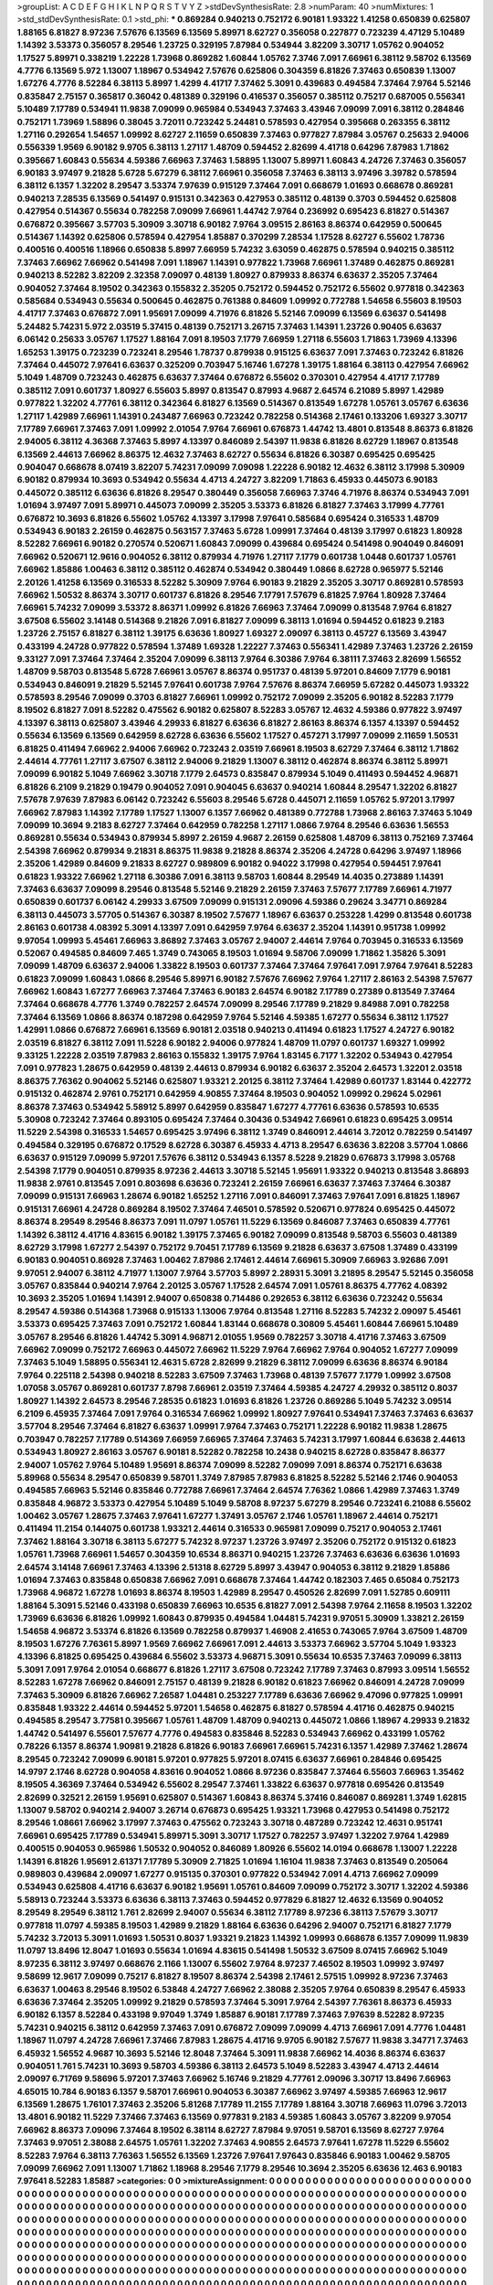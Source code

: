 >groupList:
A C D E F G H I K L
N P Q R S T V Y Z 
>stdDevSynthesisRate:
2.8 
>numParam:
40
>numMixtures:
1
>std_stdDevSynthesisRate:
0.1
>std_phi:
***
0.869284 0.940213 0.752172 6.90181 1.93322 1.41258 0.650839 0.625807 1.88165 6.81827
8.97236 7.57676 6.13569 6.13569 5.89971 8.62727 0.356058 0.227877 0.723239 4.47129
5.10489 1.14392 3.53373 0.356057 8.29546 1.23725 0.329195 7.87984 0.534944 3.82209
3.30717 1.05762 0.904052 1.17527 5.89971 0.338219 1.22228 1.73968 0.869282 1.60844
1.05762 7.3746 7.091 7.66961 6.38112 9.58702 6.13569 4.7776 6.13569 5.972
1.13007 1.18967 0.534942 7.57676 0.625806 0.304359 6.81826 7.37463 0.650839 1.13007
1.67276 4.7776 8.52284 6.38113 5.8997 1.4299 4.41717 7.37462 5.3091 0.439683
0.494584 7.37464 7.9764 5.52146 0.835847 2.75157 0.365817 0.36042 0.481389 0.329196
0.416537 0.356057 0.385112 0.75217 0.687005 0.556341 5.10489 7.17789 0.534941 11.9838
7.09099 0.965984 0.534943 7.37463 3.43946 7.09099 7.091 6.38112 0.284846 0.752171
1.73969 1.58896 0.38045 3.72011 0.723242 5.24481 0.578593 0.427954 0.395668 0.263355
6.38112 1.27116 0.292654 1.54657 1.09992 8.62727 2.11659 0.650839 7.37463 0.977827
7.87984 3.05767 0.25633 2.94006 0.556339 1.9569 6.90182 9.9705 6.38113 1.27117
1.48709 0.594452 2.82699 4.41718 0.64296 7.87983 1.71862 0.395667 1.60843 0.55634
4.59386 7.66963 7.37463 1.58895 1.13007 5.89971 1.60843 4.24726 7.37463 0.356057
6.90183 3.97497 9.21828 5.6728 5.67279 6.38112 7.66961 0.356058 7.37463 6.38113
3.97496 3.39782 0.578594 6.38112 6.1357 1.32202 8.29547 3.53374 7.97639 0.915129
7.37464 7.091 0.668679 1.01693 0.668678 0.869281 0.940213 7.28535 6.13569 0.541497
0.915131 0.342363 0.427953 0.385112 0.48139 0.3703 0.594452 0.625808 0.427954 0.514367
0.55634 0.782258 7.09099 7.66961 1.44742 7.9764 0.236992 0.695423 6.81827 0.514367
0.676872 0.395667 3.57703 5.30909 3.30718 6.90182 7.9764 3.09515 2.86163 8.86374
0.642959 0.500645 0.514367 1.14392 0.625806 0.578594 0.427954 1.85887 0.370299 7.28534
1.17528 8.62727 6.55602 1.78736 0.400516 0.400516 1.18966 0.650838 5.8997 7.66959
5.74232 3.63059 0.462875 0.578594 0.940215 0.385112 7.37463 7.66962 7.66962 0.541498
7.091 1.18967 1.14391 0.977822 1.73968 7.66961 1.37489 0.462875 0.869281 0.940213
8.52282 3.82209 2.32358 7.09097 0.48139 1.80927 0.879933 8.86374 6.63637 2.35205
7.37464 0.904052 7.37464 8.19502 0.342363 0.155832 2.35205 0.752172 0.594452 0.752172
6.55602 0.977818 0.342363 0.585684 0.534943 0.55634 0.500645 0.462875 0.761388 0.84609
1.09992 0.772788 1.54658 6.55603 8.19503 4.41717 7.37463 0.676872 7.091 1.95691
7.09099 4.71976 6.81826 5.52146 7.09099 6.13569 6.63637 0.541498 5.24482 5.74231
5.972 2.03519 5.37415 0.48139 0.752171 3.26715 7.37463 1.14391 1.23726 0.90405
6.63637 6.06142 0.25633 3.05767 1.17527 1.88164 7.091 8.19503 7.1779 7.66959
1.27118 6.55603 1.71863 1.73969 4.13396 1.65253 1.39175 0.723239 0.723241 8.29546
1.78737 0.879938 0.915125 6.63637 7.091 7.37463 0.723242 6.81826 7.37464 0.445072
7.97641 6.63637 0.325209 0.703947 5.16746 1.67278 1.39175 1.88164 6.38113 0.427954
7.66962 5.1049 1.48709 0.723243 0.462875 6.63637 7.37464 0.676872 6.55602 0.370301
0.427954 4.41717 7.17789 0.385112 7.091 0.601737 1.80927 6.55603 5.8997 0.813547
0.87993 4.9687 2.64574 6.21089 5.8997 1.42989 0.977822 1.32202 4.77761 6.38112
0.342364 6.81827 6.13569 0.514367 0.813549 1.67278 1.05761 3.05767 6.63636 1.27117
1.42989 7.66961 1.14391 0.243487 7.66963 0.723242 0.782258 0.514368 2.17461 0.133206
1.69327 3.30717 7.17789 7.66961 7.37463 7.091 1.09992 2.01054 7.9764 7.66961
0.676873 1.44742 13.4801 0.813548 8.86373 6.81826 2.94005 6.38112 4.36368 7.37463
5.8997 4.13397 0.846089 2.54397 11.9838 6.81826 8.62729 1.18967 0.813548 6.13569
2.44613 7.66962 8.86375 12.4632 7.37463 8.62727 0.55634 6.81826 6.30387 0.695425
0.695425 0.904047 0.668678 8.07419 3.82207 5.74231 7.09099 7.09098 1.22228 6.90182
12.4632 6.38112 3.17998 5.30909 6.90182 0.879934 10.3693 0.534942 0.55634 4.4713
4.24727 3.82209 1.71863 6.45933 0.445073 6.90183 0.445072 0.385112 6.63636 6.81826
8.29547 0.380449 0.356058 7.66963 7.3746 4.71976 8.86374 0.534943 7.091 1.01694
3.97497 7.091 5.89971 0.445073 7.09099 2.35205 3.53373 6.81826 6.81827 7.37463
3.17999 4.77761 0.676872 10.3693 6.81826 6.55602 1.05762 4.13397 3.17998 7.97641
0.585684 0.695424 0.316533 1.48709 0.534943 6.90183 2.26159 0.462875 0.563157 7.37463
5.6728 1.09991 7.37464 0.48139 3.17997 0.61823 1.80928 8.52282 7.66961 6.90182
0.270574 0.520671 1.60843 7.09099 0.439684 0.695424 0.541498 0.904049 0.846091 7.66962
0.520671 12.9616 0.904052 6.38112 0.879934 4.71976 1.27117 7.1779 0.601738 1.0448
0.601737 1.05761 7.66962 1.85886 1.00463 6.38112 0.385112 0.462874 0.534942 0.380449
1.0866 8.62728 0.965977 5.52146 2.20126 1.41258 6.13569 0.316533 8.52282 5.30909
7.9764 6.90183 9.21829 2.35205 3.30717 0.869281 0.578593 7.66962 1.50532 8.86374
3.30717 0.601737 6.81826 8.29546 7.17791 7.57679 6.81825 7.9764 1.80928 7.37464
7.66961 5.74232 7.09099 3.53372 8.86371 1.09992 6.81826 7.66963 7.37464 7.09099
0.813548 7.9764 6.81827 3.67508 6.55602 3.14148 0.514368 9.21826 7.091 6.81827
7.09099 6.38113 1.01694 0.594452 0.61823 9.2183 1.23726 2.75157 6.81827 6.38112
1.39175 6.63636 1.80927 1.69327 2.09097 6.38113 0.45727 6.13569 3.43947 0.433199
4.24728 0.977822 0.578594 1.37489 1.69328 1.22227 7.37463 0.556341 1.42989 7.37463
1.23726 2.26159 9.33127 7.091 7.37464 7.37464 2.35204 7.09099 6.38113 7.9764
6.30386 7.9764 6.38111 7.37463 2.82699 1.56552 1.48709 9.58703 0.813548 5.6728
7.66961 3.05767 8.86374 0.951737 0.48139 5.97201 0.84609 7.1779 6.90181 0.534943
0.846091 9.21829 5.52145 7.97641 0.601738 7.9764 7.57676 8.86374 7.66959 5.67282
0.445073 1.93322 0.578593 8.29546 7.09099 0.3703 6.81827 7.66961 1.09992 0.752172
7.09099 2.35205 6.90182 8.52283 7.1779 8.19502 6.81827 7.091 8.52282 0.475562
6.90182 0.625807 8.52283 3.05767 12.4632 4.59386 0.977822 3.97497 4.13397 6.38113
0.625807 3.43946 4.29933 6.81827 6.63636 6.81827 2.86163 8.86374 6.1357 4.13397
0.594452 0.55634 6.13569 6.13569 0.642959 8.62728 6.63636 6.55602 1.17527 0.457271
3.17997 7.09099 2.11659 1.50531 6.81825 0.411494 7.66962 2.94006 7.66962 0.723243
2.03519 7.66961 8.19503 8.62729 7.37464 6.38112 1.71862 2.44614 4.77761 1.27117
3.67507 6.38112 2.94006 9.21829 1.13007 6.38112 0.462874 8.86374 6.38112 5.89971
7.09099 6.90182 5.1049 7.66962 3.30718 7.1779 2.64573 0.835847 0.879934 5.1049
0.411493 0.594452 4.96871 6.81826 6.2109 9.21829 0.19479 0.904052 7.091 0.904045
6.63637 0.940214 1.60844 8.29547 1.32202 6.81827 7.57678 7.97639 7.87983 6.06142
0.723242 6.55603 8.29546 5.6728 0.445071 2.11659 1.05762 5.97201 3.17997 7.66962
7.87983 1.14392 7.17789 1.17527 1.13007 6.1357 7.66962 0.481389 0.772788 1.73968
2.86163 7.37463 5.1049 7.09099 10.3694 9.2183 8.62727 7.37464 0.642959 0.782258
1.27117 1.0866 7.9764 8.29546 6.63636 1.56553 0.869281 0.55634 0.534943 0.879934
5.8997 2.26159 4.9687 2.26159 0.625808 1.48709 6.38113 0.752169 7.37464 2.54398
7.66962 0.879934 9.21831 8.86375 11.9838 9.21828 8.86374 2.35206 4.24728 0.64296
3.97497 1.18966 2.35206 1.42989 0.84609 9.21833 8.62727 0.989809 6.90182 0.94022
3.17998 0.427954 0.594451 7.97641 0.61823 1.93322 7.66962 1.27118 6.30386 7.091
6.38113 9.58703 1.60844 8.29549 14.4035 0.273889 1.14391 7.37463 6.63637 7.09099
8.29546 0.813548 5.52146 9.21829 2.26159 7.37463 7.57677 7.17789 7.66961 4.71977
0.650839 0.601737 6.06142 4.29933 3.67509 7.09099 0.915131 2.09096 4.59386 0.29624
3.34771 0.869284 6.38113 0.445073 3.57705 0.514367 6.30387 8.19502 7.57677 1.18967
6.63637 0.253228 1.4299 0.813548 0.601738 2.86163 0.601738 4.08392 5.3091 4.13397
7.091 0.642959 7.9764 6.63637 2.35204 1.14391 0.951738 1.09992 9.97054 1.09993
5.45461 7.66963 3.86892 7.37463 3.05767 2.94007 2.44614 7.9764 0.703945 0.316533
6.13569 0.52067 0.494585 0.84609 7.465 1.3749 0.743065 8.19503 1.01694 9.58706
7.09099 1.71862 1.35826 5.3091 7.09099 1.48709 6.63637 2.94006 1.33822 8.19503
0.601737 7.37464 7.37464 7.97641 7.091 7.9764 7.97641 8.52283 0.61823 7.09099
1.60843 1.0866 8.29546 5.89971 6.90182 7.57676 7.66962 7.9764 1.27117 2.86163
2.54398 7.57677 7.66962 1.60843 1.67277 7.66963 7.37464 7.37463 6.90183 2.64574
6.90182 7.17789 0.27389 0.813549 7.37464 7.37464 0.668678 4.7776 1.3749 0.782257
2.64574 7.09099 8.29546 7.17789 9.21829 9.84988 7.091 0.782258 7.37464 6.13569
1.0866 8.86374 0.187298 0.642959 7.9764 5.52146 4.59385 1.67277 0.55634 6.38112
1.17527 1.42991 1.0866 0.676872 7.66961 6.13569 6.90181 2.03518 0.940213 0.411494
0.61823 1.17527 4.24727 6.90182 2.03519 6.81827 6.38112 7.091 11.5228 6.90182
2.94006 0.977824 1.48709 11.0797 0.601737 1.69327 1.09992 9.33125 1.22228 2.03519
7.87983 2.86163 0.155832 1.39175 7.9764 1.83145 6.7177 1.32202 0.534943 0.427954
7.091 0.977823 1.28675 0.642959 0.48139 2.44613 0.879934 6.90182 6.63637 2.35204
2.64573 1.32201 2.03518 8.86375 7.76362 0.904062 5.52146 0.625807 1.93321 2.20125
6.38112 7.37464 1.42989 0.601737 1.83144 0.422772 0.915132 0.462874 2.9761 0.752171
0.642959 4.90855 7.37464 8.19503 0.904052 1.09992 0.29624 5.02961 8.86378 7.37463
0.534942 5.58912 5.8997 0.642959 0.835847 1.67277 4.77761 6.63636 0.578593 10.6535
5.30908 0.723242 7.37464 0.893105 0.695424 7.37464 0.30436 0.534942 7.66961 0.61823
0.695425 3.09514 11.5229 2.54398 0.316533 1.54657 0.695425 3.97496 6.38112 1.3749
0.846091 2.44614 3.72012 0.782259 0.541497 0.494584 0.329195 0.676872 0.17529 8.62728
6.30387 6.45933 4.4713 8.29547 6.63636 3.82208 3.57704 1.0866 6.63637 0.915129
7.09099 5.97201 7.57676 6.38112 0.534943 6.1357 8.5228 9.21829 0.676873 3.17998
3.05768 2.54398 7.1779 0.904051 0.879935 8.97236 2.44613 3.30718 5.52145 1.95691
1.93322 0.940213 0.813548 3.86893 11.9838 2.9761 0.813545 7.091 0.803698 6.63636
0.723241 2.26159 7.66961 6.63637 7.37463 7.37464 6.30387 7.09099 0.915131 7.66963
1.28674 6.90182 1.65252 1.27116 7.091 0.846091 7.37463 7.97641 7.091 6.81825
1.18967 0.915131 7.66961 4.24728 0.869284 8.19502 7.37464 7.46501 0.578592 0.520671
0.977824 0.695425 0.445072 8.86374 8.29549 8.29546 8.86373 7.091 11.0797 1.05761
11.5229 6.13569 0.846087 7.37463 0.650839 4.77761 1.14392 6.38112 4.41716 4.83615
6.90182 1.39175 7.37465 6.90182 7.09099 0.813548 9.58703 6.55603 0.481389 8.62729
3.17998 1.67277 2.54397 0.752172 9.70451 7.17789 6.13569 9.21828 6.63637 3.67508
1.37489 0.433199 6.90183 0.904051 0.86928 7.37463 1.00462 7.87986 2.17461 2.44614
7.66961 5.30909 7.66963 3.92686 7.091 9.97051 2.94007 6.38112 4.71977 1.13007
7.9764 3.57703 5.8997 2.28931 5.3091 3.21895 8.29547 5.52145 0.356058 3.05767
0.835844 0.940214 7.9764 2.20125 3.05767 1.17528 2.64574 7.091 1.05761 8.86375
4.77762 4.08392 10.3693 2.35205 1.01694 1.14391 2.94007 0.650838 0.714486 0.292653
6.38112 6.63636 0.723242 0.55634 8.29547 4.59386 0.514368 1.73968 0.915133 1.13006
7.9764 0.813548 1.27116 8.52283 5.74232 2.09097 5.45461 3.53373 0.695425 7.37463
7.091 0.752172 1.60844 1.83144 0.668678 0.30809 5.45461 1.60844 7.66961 5.10489
3.05767 8.29546 6.81826 1.44742 5.3091 4.96871 2.01055 1.9569 0.782257 3.30718
4.41716 7.37463 3.67509 7.66962 7.09099 0.752172 7.66963 0.445072 7.66962 11.5229
7.9764 7.66962 7.9764 0.904052 1.67277 7.09099 7.37463 5.1049 1.58895 0.556341
12.4631 5.6728 2.82699 9.21829 6.38112 7.09099 6.63636 8.86374 6.90184 7.9764
0.225118 2.54398 0.940218 8.52283 3.67509 7.37463 1.73968 0.48139 7.57677 7.1779
1.09992 3.67508 1.07058 3.05767 0.869281 0.601737 7.8798 7.66961 2.03519 7.37464
4.59385 4.24727 4.29932 0.385112 0.8037 1.80927 1.14392 2.64573 8.29546 7.28535
0.61823 1.01693 6.81826 1.23726 0.869286 5.1049 5.74232 3.09514 6.2109 6.45935
7.37464 7.091 7.9764 0.316534 7.66962 1.09992 1.80927 7.97641 0.534941 7.37463
7.37463 6.63637 3.57704 8.29546 7.37464 6.81827 6.63637 1.09991 7.9764 7.37463
0.752171 1.22228 6.90182 11.9838 1.28675 0.703947 0.782257 7.17789 0.514369 7.66959
7.66965 7.37464 7.37463 5.74231 3.17997 1.60844 6.63638 2.44613 0.534943 1.80927
2.86163 3.05767 6.90181 8.52282 0.782258 10.2438 0.940215 8.62728 0.835847 8.86377
2.94007 1.05762 7.9764 5.10489 1.95691 8.86374 7.09099 8.52282 7.09099 7.091
8.86374 0.752171 6.63638 5.89968 0.55634 8.29547 0.650839 9.58701 1.3749 7.87985
7.87983 6.81825 8.52282 5.52146 2.1746 0.904053 0.494585 7.66963 5.52146 0.835846
0.772788 7.66961 7.37464 2.64574 7.76362 1.0866 1.42989 7.37463 1.3749 0.835848
4.96872 3.53373 0.427954 5.10489 5.1049 9.58708 8.97237 5.67279 8.29546 0.723241
6.21088 6.55602 1.00462 3.05767 1.28675 7.37463 7.97641 1.67277 1.37491 3.05767
2.1746 1.05761 1.18967 2.44614 0.752171 0.411494 11.2154 0.144075 0.601738 1.93321
2.44614 0.316533 0.965981 7.09099 0.75217 0.904053 2.17461 7.37462 1.88164 3.30718
6.38113 5.67277 5.74232 8.97237 1.23726 3.97497 2.35206 0.752172 0.915132 0.61823
1.05761 1.73968 7.66961 1.54657 0.304359 10.6534 8.86371 0.940215 1.23726 7.37463
6.63636 6.63636 1.01693 2.64574 3.14148 7.66961 7.37463 4.13396 2.51318 8.62729
5.8997 3.43947 0.904053 6.38112 9.21829 1.85886 1.01694 7.37463 0.835848 0.650838
7.66962 7.091 0.668678 7.37464 1.44742 0.182303 7.465 0.65084 0.752173 1.73968
4.96872 1.67278 1.01693 8.86374 8.19503 1.42989 8.29547 0.450526 2.82699 7.091
1.52785 0.609111 1.88164 5.3091 5.52146 0.433198 0.650839 7.66963 10.6535 6.81827
7.091 2.54398 7.9764 2.11658 8.19503 1.32202 1.73969 6.63636 6.81826 1.09992
1.60843 0.879935 0.494584 1.04481 5.74231 9.97051 5.30909 1.33821 2.26159 1.54658
4.96872 3.53374 6.81826 6.13569 0.782258 0.879937 1.46908 2.41653 0.743065 7.9764
3.67509 1.48709 8.19503 1.67276 7.76361 5.8997 1.9569 7.66962 7.66961 7.091
2.44613 3.53373 7.66962 3.57704 5.1049 1.93323 4.13396 6.81825 0.695425 0.439684
6.55602 3.53373 4.96871 5.3091 0.55634 10.6535 7.37463 7.09099 6.38113 5.3091
7.091 7.9764 2.01054 0.668677 6.81826 1.27117 3.67508 0.723242 7.17789 7.37463
0.87993 3.09514 1.56552 8.52283 1.67278 7.66962 0.846091 2.75157 0.48139 9.21828
6.90182 0.61823 7.66962 0.846091 4.24728 7.09099 7.37463 5.30909 6.81826 7.66962
7.26587 1.04481 0.253227 7.17789 6.63636 7.66962 9.47096 0.977825 1.09991 0.835848
1.93322 2.44614 0.594452 5.97201 1.54658 0.462875 6.81827 0.578594 4.41716 0.462875
0.940215 0.494585 8.29547 3.77581 0.395667 1.05761 1.48709 1.48709 0.940213 0.445072
1.0866 1.18967 4.29933 9.21832 1.44742 0.541497 6.55601 7.57677 4.7776 0.494583
0.835846 8.52283 0.534943 7.66962 0.433199 1.05762 0.78226 6.1357 8.86374 1.90981
9.21828 6.81826 6.90183 7.66961 7.66961 5.74231 6.1357 1.42989 7.37462 1.28674
8.29545 0.723242 7.09099 6.90181 5.97201 0.977825 5.97201 8.07415 6.63637 7.66961
0.284846 0.695425 14.9797 2.1746 8.62728 0.904058 4.83616 0.904052 1.0866 8.97236
0.835847 7.37464 6.55603 7.66963 1.35462 8.19505 4.36369 7.37464 0.534942 6.55602
8.29547 7.37461 1.33822 6.63637 0.977818 0.695426 0.813549 2.82699 0.32521 2.26159
1.95691 0.625807 0.514367 1.60843 8.86374 5.37416 0.846087 0.869281 1.3749 1.62815
1.13007 9.58702 0.940214 2.94007 3.26714 0.676873 0.695425 1.93321 1.73968 0.427953
0.541498 0.752172 8.29546 1.08661 7.66962 3.17997 7.37463 0.475562 0.723243 3.30718
0.487289 0.723242 12.4631 0.951741 7.66961 0.695425 7.17789 0.534941 5.89971 5.3091
3.30717 1.17527 0.782257 3.97497 1.32202 7.9764 1.42989 0.400515 0.904053 0.965986
1.50532 0.904052 0.846089 1.80926 6.55602 14.0194 0.668678 1.13007 1.22228 1.14391
6.81826 1.95691 2.61371 7.17789 5.30909 2.71825 1.01694 1.16104 11.9838 7.37463
0.813549 0.205064 0.989803 0.439684 2.09097 1.67277 0.915135 0.370301 0.977822 0.534942
7.091 4.4713 7.66962 7.09099 0.534943 0.625808 4.41716 6.63637 6.90182 1.95691
1.05761 0.84609 7.09099 0.752172 3.30717 1.32202 4.59386 5.58913 0.723244 3.53373
6.63636 6.38113 7.37463 0.594452 0.977829 6.81827 12.4632 6.13569 0.904052 8.29549
8.29549 6.38112 1.761 2.82699 2.94007 0.55634 6.38112 7.17789 8.97236 6.38113
7.57679 3.30717 0.977818 11.0797 4.59385 8.19503 1.42989 9.21829 1.88164 6.63636
0.64296 2.94007 0.752171 6.81827 7.1779 5.74232 3.72013 5.3091 1.01693 1.50531
0.8037 1.93321 9.21823 1.14392 1.09993 0.668678 6.1357 7.09099 11.9839 11.0797
13.8496 12.8047 1.01693 0.55634 1.01694 4.83615 0.541498 1.50532 3.67509 8.07415
7.66962 5.1049 8.97235 6.38112 3.97497 0.668676 2.1166 1.13007 6.55602 7.9764
8.97237 7.46502 8.19503 1.09992 3.97497 9.58699 12.9617 7.09099 0.75217 6.81827
8.19507 8.86374 2.54398 2.17461 2.57515 1.09992 8.97236 7.37463 6.63637 1.00463
8.29546 8.19502 6.53848 4.24727 7.66962 2.38088 2.35205 7.9764 0.650839 8.29547
6.45933 6.63636 7.37464 2.35205 1.09992 9.21829 0.578593 7.37464 5.3091 7.9764
2.54397 7.76361 8.86373 6.45933 6.90182 6.1357 8.52284 0.433198 9.97049 1.3749
1.85887 6.90181 7.17789 7.37463 7.97639 8.52282 8.97235 5.74231 0.940215 6.38112
0.642959 7.37463 7.091 0.676872 7.09099 7.09099 4.4713 7.66961 7.091 4.7776
1.04481 1.18967 11.0797 4.24728 7.66961 7.37466 7.87983 1.28675 4.41716 9.9705
6.90182 7.57677 11.9838 3.34771 7.37463 6.45932 1.56552 4.9687 10.3693 5.52146
12.8048 7.37464 5.3091 11.9838 7.66962 14.4036 8.86374 6.63637 0.904051 1.761
5.74231 10.3693 9.58703 4.59386 6.38113 2.64573 5.1049 8.52283 3.43947 4.4713
2.44614 2.09097 6.71769 9.58696 5.97201 7.37463 7.66962 5.16746 9.21829 4.77761
2.09096 3.30717 13.8496 7.66963 4.65015 10.784 6.90183 6.1357 9.58701 7.66961
0.904053 6.30387 7.66962 3.97497 4.59385 7.66963 12.9617 6.13569 1.28675 1.76101
7.37463 2.35206 5.81268 7.17789 11.2155 7.17789 1.88164 3.30718 7.66963 11.0796
3.72013 13.4801 6.90182 11.5229 7.37466 7.37463 6.13569 0.977831 9.2183 4.59385
1.60843 3.05767 3.82209 9.97054 7.66962 8.86373 7.09096 7.37464 8.19502 6.38114
8.62727 7.87984 9.97051 9.58701 6.13569 8.62727 7.9764 7.37463 9.97051 2.38088
2.64575 1.05761 1.32202 7.37463 4.90855 2.64573 7.97641 1.67278 11.5229 6.55602
8.52283 7.9764 6.38113 7.76363 1.56552 6.13569 1.23726 7.97641 7.97643 0.835846
6.90183 1.00462 9.58705 7.09099 7.66962 7.091 1.13007 1.71862 1.18968 8.29546
7.1779 8.29546 10.3694 2.35205 6.63636 12.463 6.90183 7.97641 8.52283 1.85887
>categories:
0 0
>mixtureAssignment:
0 0 0 0 0 0 0 0 0 0 0 0 0 0 0 0 0 0 0 0 0 0 0 0 0 0 0 0 0 0 0 0 0 0 0 0 0 0 0 0 0 0 0 0 0 0 0 0 0 0
0 0 0 0 0 0 0 0 0 0 0 0 0 0 0 0 0 0 0 0 0 0 0 0 0 0 0 0 0 0 0 0 0 0 0 0 0 0 0 0 0 0 0 0 0 0 0 0 0 0
0 0 0 0 0 0 0 0 0 0 0 0 0 0 0 0 0 0 0 0 0 0 0 0 0 0 0 0 0 0 0 0 0 0 0 0 0 0 0 0 0 0 0 0 0 0 0 0 0 0
0 0 0 0 0 0 0 0 0 0 0 0 0 0 0 0 0 0 0 0 0 0 0 0 0 0 0 0 0 0 0 0 0 0 0 0 0 0 0 0 0 0 0 0 0 0 0 0 0 0
0 0 0 0 0 0 0 0 0 0 0 0 0 0 0 0 0 0 0 0 0 0 0 0 0 0 0 0 0 0 0 0 0 0 0 0 0 0 0 0 0 0 0 0 0 0 0 0 0 0
0 0 0 0 0 0 0 0 0 0 0 0 0 0 0 0 0 0 0 0 0 0 0 0 0 0 0 0 0 0 0 0 0 0 0 0 0 0 0 0 0 0 0 0 0 0 0 0 0 0
0 0 0 0 0 0 0 0 0 0 0 0 0 0 0 0 0 0 0 0 0 0 0 0 0 0 0 0 0 0 0 0 0 0 0 0 0 0 0 0 0 0 0 0 0 0 0 0 0 0
0 0 0 0 0 0 0 0 0 0 0 0 0 0 0 0 0 0 0 0 0 0 0 0 0 0 0 0 0 0 0 0 0 0 0 0 0 0 0 0 0 0 0 0 0 0 0 0 0 0
0 0 0 0 0 0 0 0 0 0 0 0 0 0 0 0 0 0 0 0 0 0 0 0 0 0 0 0 0 0 0 0 0 0 0 0 0 0 0 0 0 0 0 0 0 0 0 0 0 0
0 0 0 0 0 0 0 0 0 0 0 0 0 0 0 0 0 0 0 0 0 0 0 0 0 0 0 0 0 0 0 0 0 0 0 0 0 0 0 0 0 0 0 0 0 0 0 0 0 0
0 0 0 0 0 0 0 0 0 0 0 0 0 0 0 0 0 0 0 0 0 0 0 0 0 0 0 0 0 0 0 0 0 0 0 0 0 0 0 0 0 0 0 0 0 0 0 0 0 0
0 0 0 0 0 0 0 0 0 0 0 0 0 0 0 0 0 0 0 0 0 0 0 0 0 0 0 0 0 0 0 0 0 0 0 0 0 0 0 0 0 0 0 0 0 0 0 0 0 0
0 0 0 0 0 0 0 0 0 0 0 0 0 0 0 0 0 0 0 0 0 0 0 0 0 0 0 0 0 0 0 0 0 0 0 0 0 0 0 0 0 0 0 0 0 0 0 0 0 0
0 0 0 0 0 0 0 0 0 0 0 0 0 0 0 0 0 0 0 0 0 0 0 0 0 0 0 0 0 0 0 0 0 0 0 0 0 0 0 0 0 0 0 0 0 0 0 0 0 0
0 0 0 0 0 0 0 0 0 0 0 0 0 0 0 0 0 0 0 0 0 0 0 0 0 0 0 0 0 0 0 0 0 0 0 0 0 0 0 0 0 0 0 0 0 0 0 0 0 0
0 0 0 0 0 0 0 0 0 0 0 0 0 0 0 0 0 0 0 0 0 0 0 0 0 0 0 0 0 0 0 0 0 0 0 0 0 0 0 0 0 0 0 0 0 0 0 0 0 0
0 0 0 0 0 0 0 0 0 0 0 0 0 0 0 0 0 0 0 0 0 0 0 0 0 0 0 0 0 0 0 0 0 0 0 0 0 0 0 0 0 0 0 0 0 0 0 0 0 0
0 0 0 0 0 0 0 0 0 0 0 0 0 0 0 0 0 0 0 0 0 0 0 0 0 0 0 0 0 0 0 0 0 0 0 0 0 0 0 0 0 0 0 0 0 0 0 0 0 0
0 0 0 0 0 0 0 0 0 0 0 0 0 0 0 0 0 0 0 0 0 0 0 0 0 0 0 0 0 0 0 0 0 0 0 0 0 0 0 0 0 0 0 0 0 0 0 0 0 0
0 0 0 0 0 0 0 0 0 0 0 0 0 0 0 0 0 0 0 0 0 0 0 0 0 0 0 0 0 0 0 0 0 0 0 0 0 0 0 0 0 0 0 0 0 0 0 0 0 0
0 0 0 0 0 0 0 0 0 0 0 0 0 0 0 0 0 0 0 0 0 0 0 0 0 0 0 0 0 0 0 0 0 0 0 0 0 0 0 0 0 0 0 0 0 0 0 0 0 0
0 0 0 0 0 0 0 0 0 0 0 0 0 0 0 0 0 0 0 0 0 0 0 0 0 0 0 0 0 0 0 0 0 0 0 0 0 0 0 0 0 0 0 0 0 0 0 0 0 0
0 0 0 0 0 0 0 0 0 0 0 0 0 0 0 0 0 0 0 0 0 0 0 0 0 0 0 0 0 0 0 0 0 0 0 0 0 0 0 0 0 0 0 0 0 0 0 0 0 0
0 0 0 0 0 0 0 0 0 0 0 0 0 0 0 0 0 0 0 0 0 0 0 0 0 0 0 0 0 0 0 0 0 0 0 0 0 0 0 0 0 0 0 0 0 0 0 0 0 0
0 0 0 0 0 0 0 0 0 0 0 0 0 0 0 0 0 0 0 0 0 0 0 0 0 0 0 0 0 0 0 0 0 0 0 0 0 0 0 0 0 0 0 0 0 0 0 0 0 0
0 0 0 0 0 0 0 0 0 0 0 0 0 0 0 0 0 0 0 0 0 0 0 0 0 0 0 0 0 0 0 0 0 0 0 0 0 0 0 0 0 0 0 0 0 0 0 0 0 0
0 0 0 0 0 0 0 0 0 0 0 0 0 0 0 0 0 0 0 0 0 0 0 0 0 0 0 0 0 0 0 0 0 0 0 0 0 0 0 0 0 0 0 0 0 0 0 0 0 0
0 0 0 0 0 0 0 0 0 0 0 0 0 0 0 0 0 0 0 0 0 0 0 0 0 0 0 0 0 0 0 0 0 0 0 0 0 0 0 0 0 0 0 0 0 0 0 0 0 0
0 0 0 0 0 0 0 0 0 0 0 0 0 0 0 0 0 0 0 0 0 0 0 0 0 0 0 0 0 0 0 0 0 0 0 0 0 0 0 0 0 0 0 0 0 0 0 0 0 0
0 0 0 0 0 0 0 0 0 0 0 0 0 0 0 0 0 0 0 0 0 0 0 0 0 0 0 0 0 0 0 0 0 0 0 0 0 0 0 0 0 0 0 0 0 0 0 0 0 0
0 0 0 0 0 0 0 0 0 0 0 0 0 0 0 0 0 0 0 0 0 0 0 0 0 0 0 0 0 0 0 0 0 0 0 0 0 0 0 0 0 0 0 0 0 0 0 0 0 0
0 0 0 0 0 0 0 0 0 0 0 0 0 0 0 0 0 0 0 0 0 0 0 0 0 0 0 0 0 0 0 0 0 0 0 0 0 0 0 0 0 0 0 0 0 0 0 0 0 0
0 0 0 0 0 0 0 0 0 0 0 0 0 0 0 0 0 0 0 0 0 0 0 0 0 0 0 0 0 0 0 0 0 0 0 0 0 0 0 0 0 0 0 0 0 0 0 0 0 0
0 0 0 0 0 0 0 0 0 0 0 0 0 0 0 0 0 0 0 0 0 0 0 0 0 0 0 0 0 0 0 0 0 0 0 0 0 0 0 0 0 0 0 0 0 0 0 0 0 0
0 0 0 0 0 0 0 0 0 0 0 0 0 0 0 0 0 0 0 0 0 0 0 0 0 0 0 0 0 0 0 0 0 0 0 0 0 0 0 0 0 0 0 0 0 0 0 0 0 0
0 0 0 0 0 0 0 0 0 0 0 0 0 0 0 0 0 0 0 0 0 0 0 0 0 0 0 0 0 0 0 0 0 0 0 0 0 0 0 0 0 0 0 0 0 0 0 0 0 0
0 0 0 0 0 0 0 0 0 0 0 0 0 0 0 0 0 0 0 0 0 0 0 0 0 0 0 0 0 0 0 0 0 0 0 0 0 0 0 0 0 0 0 0 0 0 0 0 0 0
0 0 0 0 0 0 0 0 0 0 0 0 0 0 0 0 0 0 0 0 0 0 0 0 0 0 0 0 0 0 0 0 0 0 0 0 0 0 0 0 0 0 0 0 0 0 0 0 0 0
0 0 0 0 0 0 0 0 0 0 0 0 0 0 0 0 0 0 0 0 0 0 0 0 0 0 0 0 0 0 0 0 0 0 0 0 0 0 0 0 0 0 0 0 0 0 0 0 0 0
0 0 0 0 0 0 0 0 0 0 0 0 0 0 0 0 0 0 0 0 0 0 0 0 0 0 0 0 0 0 0 0 0 0 0 0 0 0 0 0 0 0 0 0 0 0 0 0 0 0
0 0 0 0 0 0 0 0 0 0 0 0 0 0 0 0 0 0 0 0 0 0 0 0 0 0 0 0 0 0 0 0 0 0 0 0 0 0 0 0 0 0 0 0 0 0 0 0 0 0
0 0 0 0 0 0 0 0 0 0 0 0 0 0 0 0 0 0 0 0 0 0 0 0 0 0 0 0 0 0 0 0 0 0 0 0 0 0 0 0 0 0 0 0 0 0 0 0 0 0
0 0 0 0 0 0 0 0 0 0 0 0 0 0 0 0 0 0 0 0 0 0 0 0 0 0 0 0 0 0 0 0 0 0 0 0 0 0 0 0 0 0 0 0 0 0 0 0 0 0
0 0 0 0 0 0 0 0 0 0 0 0 0 0 0 0 0 0 0 0 0 0 0 0 0 0 0 0 0 0 
>numMutationCategories:
1
>numSelectionCategories:
1
>categoryProbabilities:
1 
>selectionIsInMixture:
***
0 
>mutationIsInMixture:
***
0 
>obsPhiSets:
0
>currentSynthesisRateLevel:
***
0.180486 0.130227 0.210745 0.0611658 0.101318 0.0774787 0.169485 0.28172 0.0462089 0.0118466
0.000298145 0.0604107 0.0016851 0.000336747 0.00498583 0.00192483 0.228051 0.398227 0.130563 0.121631
0.0120273 0.107586 0.0690923 0.695896 0.00129437 0.120546 0.346489 0.000138763 0.309132 0.141937
0.0714745 0.117519 0.218695 0.0771716 0.00920455 0.373981 0.213909 0.0245369 0.226459 0.179338
0.135423 0.0133419 0.00330032 0.00033886 0.0672307 0.0141001 0.00100368 0.00632582 0.00062276 0.00901932
0.141823 0.206652 0.526641 0.0246995 0.168301 0.197623 0.00357057 0.00524388 0.392635 0.137046
0.13722 0.0106295 0.0135867 0.0449023 0.00557646 0.638929 0.000396594 0.001581 0.00443215 0.310513
0.377826 0.00526398 0.0260333 6.46697e-05 0.229287 0.0834852 0.482278 0.617794 0.465239 0.678459
0.480324 0.511793 0.571153 0.318517 0.376856 0.407377 0.0190856 0.0177065 0.152457 0.0610609
0.00990426 0.149052 0.220712 0.00573334 0.0567492 0.000713153 0.0241871 0.0382644 0.376277 0.231929
0.126684 0.11381 0.216088 0.0129018 0.158477 0.0534968 0.16371 0.407753 0.544948 0.433456
0.00332254 0.0710026 0.212944 0.0996311 0.11331 0.00377167 0.160521 0.204539 0.00154549 0.124604
0.000467813 0.0401565 0.86818 0.0585471 0.25124 0.129623 0.000399589 0.000667788 0.000190619 0.177845
0.133596 0.166094 0.0515493 0.0142726 0.237419 0.000451148 0.210555 0.283177 0.0925187 0.285908
0.042893 0.0103753 0.00724116 0.322496 0.232362 0.00570659 0.062284 0.0232807 0.00500997 0.25024
0.00272564 0.0739371 0.00622032 0.000453233 0.000539945 0.00506428 0.0432637 0.216525 0.00291996 0.000591221
0.0645616 0.000204081 0.216994 0.00198236 0.0169095 0.321673 0.00115493 0.0361237 0.00212066 0.15568
0.0260221 0.0150978 0.203787 0.211543 0.262294 0.236439 0.262787 0.0061314 0.032361 0.285145
0.0806536 0.684541 0.685849 0.775365 0.737686 0.914489 0.543687 0.713291 0.612785 0.516171
0.521572 0.569208 0.00965404 0.0069383 0.0922412 0.000777197 0.211998 0.343422 0.00227967 0.112461
0.206406 0.355724 0.094744 0.0436778 0.221591 0.00328254 9.26563e-05 0.0396976 0.0714848 8.20047e-05
0.261518 0.427713 0.346211 0.0770442 0.22442 0.247689 0.440975 0.110328 0.286408 0.00120979
0.130374 0.0360576 0.00735467 0.0972476 0.225531 0.134913 0.0807097 0.146849 0.00144406 0.0103783
0.0176037 0.0570445 0.141534 0.151979 0.136983 0.159041 0.00818338 0.000187917 0.00142819 0.292606
0.00120854 0.0994677 0.360198 0.305327 0.10235 0.0226915 0.19453 0.0886832 0.227174 0.198498
0.0204294 0.0499544 0.107439 0.00119881 0.231961 0.0189205 0.168474 0.0229881 0.00492924 0.00944463
0.00321235 0.06044 0.00036675 0.008796 0.388953 0.385501 0.0746324 0.211432 0.187314 0.415262
0.0241518 0.0998269 0.225169 0.562407 0.650814 0.568465 0.628724 0.633533 0.0719939 0.0829064
0.0842092 0.1356 0.18076 0.000683455 0.00606823 0.00656631 0.0027836 0.157127 0.000575632 0.0751958
0.0014555 0.00680576 0.00290625 0.0520832 0.0028657 0.00176904 0.0102227 0.244325 0.00130344 0.0478711
0.0821088 0.0969546 0.0384752 0.301321 0.195582 0.150623 0.0175959 0.111726 0.0857983 0.099538
0.00528004 0.0244017 0.251933 0.0722371 0.15886 0.0389404 2.99445e-05 0.024898 0.000355658 0.0445839
0.10796 0.0042143 0.076036 0.0586673 0.0238451 0.104045 0.066881 0.117834 0.208714 0.00213162
0.219207 0.195541 0.158393 0.00456336 0.0102328 0.00220877 0.0950975 0.000237395 0.0324468 0.315851
0.00873954 0.00389033 0.235108 0.155953 0.00304912 0.0856558 0.115561 0.0925093 8.98884e-05 0.266451
0.000606198 0.0020225 0.0725763 0.108714 0.169231 0.000614704 0.00620356 0.398604 0.00221874 0.704782
0.322567 0.000593686 0.00595255 0.19087 0.00060998 0.139351 0.0127267 0.00162112 0.0093917 0.107344
0.264403 0.0762888 0.149174 0.000652415 0.000533308 0.11597 0.298769 0.117288 0.0368335 0.0053142
0.24303 0.000734357 0.0189075 0.169777 0.164326 0.0493578 0.0907687 0.131028 0.00289266 0.0304685
0.0786554 0.0617025 0.209469 0.175705 0.0027788 0.11343 0.177884 0.252227 0.11813 0.426265
0.110768 0.17879 0.00150828 0.0018129 0.00119612 0.0120512 0.0769949 0.111248 0.00206992 0.0376417
0.297572 0.0932433 0.0127605 0.229561 0.000412935 0.0284931 0.0836026 0.00322819 0.000114577 0.00984506
0.00452149 0.0822447 0.192207 0.0874845 0.0239119 0.00679662 0.0246874 0.0833167 0.153947 0.024863
0.0604533 0.00108368 0.0103319 0.000742713 0.0561056 0.00321037 0.263528 0.000981389 0.00138705 0.555438
0.298751 0.203587 0.31553 0.074891 0.0249798 0.0904484 2.33254e-05 0.00461471 0.159619 0.000706347
0.00598607 0.000692467 0.0435635 0.00816449 0.0365687 0.212158 0.00274599 0.305305 0.160794 0.0411998
0.0224563 0.0250509 0.0925394 0.00277324 0.421625 0.00305339 0.297502 0.249733 0.0133947 0.0169022
0.0415116 0.576093 0.187397 0.000758863 0.00371813 0.109534 0.0225799 0.430873 0.00502045 0.142705
0.00162914 0.00345073 0.00107944 0.481516 0.00230059 0.0568476 0.000868087 0.00936739 3.53895e-06 0.00758413
0.110903 0.0485805 0.226536 0.00249384 0.0140743 0.00324504 0.194115 0.0681133 0.0764944 0.00156849
0.173885 0.196256 0.247337 0.0787683 0.300524 0.00325929 0.0821574 0.16635 0.25006 0.0196554
1.78925e-05 0.0914795 0.00678951 0.296088 0.0168275 0.242919 0.189678 0.00393926 0.000783862 0.0575604
0.156238 0.201477 0.0660413 0.000611959 0.440731 0.0688876 0.090467 0.106783 0.108535 0.0268603
0.195372 0.18849 0.155072 0.00188036 0.252696 0.00211767 0.131777 0.011869 0.1969 0.246496
0.222798 0.13534 0.00185925 0.0563958 0.17736 0.00217298 0.177523 0.255945 0.210354 0.491845
0.268241 0.0834191 0.135984 0.055696 0.111797 0.138674 0.0196917 0.169753 0.00549946 0.0342825
0.0175114 0.0611222 0.0012587 0.0370783 0.148505 0.122209 0.307077 6.07941e-06 0.0701548 0.0349003
0.0802383 0.0878098 0.000712274 0.00214511 0.00199177 0.000660842 0.00394255 0.000670343 0.125819 0.0155039
0.0416836 0.108304 0.0224169 0.0473009 0.000255407 0.226447 0.00847366 0.0195634 0.00650317 0.00600913
0.161437 0.00028383 0.0066423 0.000304025 0.00110283 0.00688148 0.329919 0.0445769 0.00248264 0.000271979
0.0158553 0.00130343 0.173137 0.123107 0.171566 0.00284162 0.16769 0.200839 0.0215202 1.23658e-05
0.0517271 0.0561567 0.174725 0.00774957 0.05786 0.00211027 0.349272 0.00622013 0.0766923 0.484962
0.0741439 0.133363 0.198584 0.124774 0.0625408 0.158414 0.00354965 0.230062 0.106671 0.0105347
0.179682 0.0149681 0.000252815 0.000651993 0.000917346 0.0061092 0.120789 0.0167211 0.064811 0.00302779
0.0393904 0.00601084 0.00839456 0.013591 0.106713 0.100651 0.0897499 0.000878075 0.207845 0.0755601
0.0187555 0.0210164 0.0365763 0.243104 0.249578 0.0487465 0.198437 9.78314e-06 0.000547006 0.240988
0.158574 0.00113849 0.0319112 0.0141914 0.360426 0.00434771 0.000115044 0.00237219 0.0453666 0.00280309
0.406668 0.0958607 0.398375 0.0445917 0.0440404 0.328869 0.0894018 0.00094606 0.120453 0.142657
9.48605e-05 0.10466 0.00205676 0.00432079 0.000785349 0.0118508 0.101447 0.000240454 0.00356609 0.200624
0.00155264 0.228381 0.0277406 0.000845647 0.00212301 0.0751449 0.137328 0.00701253 0.156592 0.0495144
0.652002 0.147748 0.0900908 0.0415076 0.021499 0.00213861 0.0873326 0.00136309 0.0471578 0.0263315
0.329806 0.129843 0.0454302 0.00171112 0.223781 0.00245438 0.0012828 0.00169703 0.135089 0.216273
0.036075 0.00565705 0.116299 0.0462175 0.0161652 0.437223 0.0016926 0.106716 0.000876092 0.376199
0.0811872 5.47672e-05 0.0242391 0.0106012 0.00274438 0.0183382 0.132153 0.0351652 0.0398359 0.0424563
0.0843501 0.0261088 0.0318476 0.00462321 0.131025 0.0307732 0.446687 0.00186386 0.00488855 0.0049487
4.62341e-05 0.00405137 0.00669203 0.000570701 0.00093451 0.010198 0.0787169 0.195442 0.227597 0.0613767
0.548288 0.206863 0.0825005 0.00523481 0.00558173 0.0107311 0.345761 0.249893 0.00232064 0.39968
0.00821482 0.403043 0.104258 0.000748485 0.147559 0.000647246 0.00251303 0.183547 0.00202512 0.006003
0.158691 0.00601147 0.0558652 0.11613 0.204016 0.0425066 0.155287 0.024272 0.111499 0.0030265
0.0092409 0.131985 0.00027155 0.171878 0.319742 0.00250434 0.0424546 0.196177 0.246069 0.489804
0.0992043 0.000818354 0.00500692 0.00171686 0.0276748 0.00670372 0.00066411 0.0324211 0.183132 0.141626
0.0330299 0.153961 0.00136898 0.000547049 0.0051952 0.047357 0.437484 0.193988 0.265735 0.252073
0.0243067 0.00085191 0.000287637 0.0838396 0.226561 0.0698195 0.0263813 0.151095 0.0200638 0.127904
0.0042548 0.128378 0.171964 0.0317065 0.00701212 0.0174701 0.167237 0.00167199 0.0140836 0.393528
0.00710228 0.186649 0.0289605 0.148424 0.46359 0.00694569 0.000876466 0.133773 0.00108325 0.18352
0.121255 0.135578 0.351752 0.0606037 0.368043 0.202561 0.0399735 0.195806 0.00747039 0.00843887
0.0676211 9.89423e-05 0.123676 0.070818 0.122459 0.53314 0.308394 0.0120966 0.0439042 0.00573928
0.000262819 0.225287 0.0154798 0.0163892 0.124402 0.00402365 0.000723808 0.000901424 0.00284539 0.110385
0.416107 0.511529 0.0438288 0.159687 0.209827 0.000969816 0.147604 0.100232 0.0455416 0.518178
0.0986718 0.235094 0.0239733 0.246331 0.0831934 0.269786 0.00164243 0.00685128 0.00249151 0.206905
0.00399921 0.501587 0.0851711 0.2194 0.223152 0.179219 0.232003 0.0802625 0.00104294 0.0374717
0.00686758 0.344804 0.00844479 0.00467207 0.147025 0.271037 0.178021 0.13037 0.00929116 0.282836
0.0253928 0.000869895 0.0858958 0.0179057 0.0938419 0.0988595 0.149559 9.62288e-05 0.141373 0.52138
0.000536049 0.233197 0.300695 0.197382 0.0157707 0.10215 0.217301 0.0054494 0.242898 0.00264262
0.000971188 0.255047 0.0532704 0.00999172 0.00138993 0.112191 0.00296877 0.156456 0.0561371 0.00430398
0.216289 0.0250682 0.00601368 0.000693641 1.50219e-05 0.00013395 8.26634e-05 0.0370612 0.384885 0.0036646
0.127426 0.368083 0.00848172 0.0380202 0.0685355 0.00857658 0.000461289 0.0102583 0.208545 0.117243
0.0764164 0.00118369 0.0148782 0.00164262 0.096942 0.00116859 0.000946535 0.000540262 0.00512385 0.0581469
0.000638445 0.0129717 0.429084 0.15089 0.0013307 0.00442067 0.515484 0.00282755 0.211995 0.204688
0.0614742 0.00351747 0.0100459 0.0610921 0.0520181 0.0202293 0.00109735 0.160614 0.000277488 0.035504
0.138601 0.000382386 0.279945 0.568796 0.000492414 0.0238605 0.00956707 0.205716 0.194768 0.0310374
0.0789816 0.162939 0.150468 0.188881 0.0355899 0.0176183 0.00268576 0.000512803 0.338667 0.110494
0.317252 0.133541 0.117286 1.38269e-06 0.108412 0.000389727 0.00585144 0.0210113 0.730635 0.00171832
0.0290828 0.162997 0.213132 0.033805 0.435169 0.0634823 0.0419919 0.00155203 0.147058 0.0724066
0.00535752 0.00353298 0.334055 0.141926 0.0256849 0.300341 0.0273707 0.137343 0.318307 0.407493
0.00238868 0.11098 0.570962 0.253363 0.28576 0.0470349 0.118909 2.78932e-06 0.0139467 0.132892
0.208481 0.0718632 0.105387 0.00634619 0.000535417 0.194421 0.0119025 0.186002 0.200151 0.0697014
0.0146147 0.000141409 0.130246 0.333095 0.169135 0.404999 0.328779 0.323109 0.0708421 0.310387
0.229688 0.0298595 0.00650121 0.0256686 0.25852 0.164778 0.499757 0.0754357 0.00207439 0.0328568
0.516104 0.122331 0.0908638 0.285288 0.417148 0.173543 0.0230959 0.0426208 0.261989 0.00039249
0.080906 0.155536 0.00108412 0.321846 0.313482 0.0179197 0.380085 0.27916 0.0214248 0.291194
0.242222 0.00143763 0.0201759 0.0641828 0.276285 0.19133 0.195147 0.17407 0.00142982 0.165163
0.244038 0.0512276 0.00216143 0.223245 0.164444 0.285201 0.62801 0.234271 0.813823 9.52929e-06
0.000507105 0.117632 0.0487825 0.00124433 0.0601648 0.0731813 0.0409977 0.33514 0.00521989 0.105963
0.0699651 0.00788978 0.00805657 0.00876679 0.232915 0.00321678 0.0023744 0.00263355 0.40366 0.0252389
0.0332912 0.166013 0.106738 0.344759 0.205853 0.0212027 0.125199 0.0525635 0.00586511 0.170267
0.180066 0.299707 0.272257 0.0373438 0.00594151 0.0198105 0.109332 0.000473661 0.160523 0.00015765
0.226415 0.0905046 0.0504702 0.0375415 0.000409993 0.000571035 8.80554e-05 0.00189166 0.114175 0.005589
0.192088 0.0272775 0.0827242 0.191258 0.0119576 0.264856 0.00588694 0.134791 0.00109332 0.00739144
0.229295 0.302344 0.0109809 0.134196 0.110036 0.00107956 0.0101797 0.0107215 0.251589 0.227817
0.111992 0.157007 0.16575 0.0731301 0.033749 0.00621391 0.00488517 2.47872e-05 0.132073 0.120039
0.0363668 0.00873243 0.169491 0.000219815 0.180449 0.0351142 0.0988971 0.00792545 0.0772184 0.100088
0.00102298 0.197123 0.0781908 0.035826 0.0447524 0.243115 0.160613 0.0148378 0.29641 0.0240767
0.00177226 0.196754 0.205718 0.240674 0.00406813 0.00436303 0.00572091 0.0231974 0.00186993 0.126223
0.242725 0.275995 0.000129611 0.165406 0.260728 0.00134706 0.477252 0.0100453 0.0623667 0.0973787
0.00365042 0.0627471 0.000206115 0.0289255 0.00016645 0.0432345 0.0978888 0.00504347 0.0889315 0.136321
0.000842125 0.119774 0.00955373 0.0924403 0.00645263 0.0084889 0.0223463 0.0740433 0.25394 0.0339624
0.142601 0.0602137 0.00124541 0.064333 0.036201 0.192444 0.0462547 0.00115135 0.209302 2.88834e-05
0.150056 0.0198195 0.00185213 0.0760874 0.141827 0.214035 0.066012 0.295055 0.280936 0.471606
0.00156714 0.100551 0.464681 0.417308 0.000111144 0.0130772 0.247107 0.00828036 0.189612 0.0859194
0.0279786 0.273184 0.184746 0.00697607 0.0191827 0.0603389 0.0202727 0.0730603 0.368301 0.00390858
0.000416238 0.149819 0.136565 0.0469273 0.206545 0.159685 0.00365858 0.0351781 0.0147151 0.0235637
0.0546324 0.00478836 0.0111417 0.0555827 0.00762837 0.0536551 0.0528815 0.192296 0.191837 0.0065071
0.0213551 0.00317398 0.0677849 0.00170109 0.00351559 0.167391 0.000267623 0.245564 0.0182058 0.0483719
0.000683209 0.0331018 0.000442659 0.133828 0.0763407 0.0111747 0.0115161 0.0140632 0.0669977 0.288039
0.00619709 0.0010798 0.100885 0.00041665 0.0505654 0.00021195 0.00342527 4.41826e-05 0.001058 0.0189919
0.370682 0.0270958 0.117546 0.00077947 0.0143947 0.00433963 0.0803112 0.343349 0.0051555 0.00771993
0.170933 0.136686 0.227004 0.0790519 0.280788 0.269029 0.0193173 0.000536425 0.115345 0.00400072
0.0652852 0.101904 0.0318685 0.735643 0.28994 0.179017 0.246068 0.0843397 0.00179133 0.00802306
0.174504 0.231127 0.0158132 0.0748341 0.224891 0.061479 0.186647 0.00267622 0.00696109 0.0327489
0.006113 0.00479825 0.000902392 0.236886 0.0606609 0.206138 0.0336678 0.0108474 0.314251 0.0152107
0.00573377 0.0472387 0.0831425 0.0114887 0.000172518 0.0234072 0.0506778 0.130103 1.82199e-06 0.0166005
0.12776 0.144584 0.0381326 0.0952364 0.138595 0.124852 0.191615 0.00710797 0.302773 0.000177978
0.000918632 0.00207065 0.106365 0.0654823 0.0408963 0.19503 0.00513639 0.0639159 0.297899 0.205724
0.0742222 0.000410406 0.0555331 0.00579074 0.214491 0.0411483 0.184204 0.0470759 0.310312 0.000621478
0.0374152 0.129795 0.000111976 0.0454565 0.0414818 0.00135785 0.00322204 0.00252437 0.000878587 0.0103223
0.0284434 0.178654 0.0484792 0.0444287 0.157338 0.00269887 0.313049 0.00148202 0.0996857 0.00513122
0.00168254 0.0195886 0.0162185 0.027827 0.138601 0.32271 0.288107 0.000160522 0.0514292 0.309428
0.12509 0.00769916 3.11179e-05 0.191471 0.000385124 0.187056 0.246555 0.00518802 0.0442668 0.276072
0.00118009 0.0691046 0.329996 0.000890945 0.00693786 0.740038 0.00290795 0.0233199 6.74853e-05 0.161393
0.000386355 0.000230236 0.152935 0.0666355 0.417138 0.00743458 0.0130712 0.163933 0.108942 0.0345139
0.127473 0.103777 0.181048 0.116866 0.40608 0.315909 0.000761518 0.503176 0.199807 0.154489
0.0911901 0.468921 0.162144 0.000886914 0.222982 0.190956 0.0890478 0.000640554 0.102009 0.157232
0.000756894 0.147629 0.00264538 0.0416094 0.13157 0.0162232 0.103611 0.223786 0.104956 0.191609
0.458799 0.187304 0.00518331 0.167968 0.144288 0.402557 0.00872496 0.178309 0.135929 0.00050948
0.00338883 0.0101915 0.101209 0.126223 0.0695219 0.00128891 0.000121202 0.0783356 0.114122 0.00978308
0.00449782 0.0109972 0.20858 0.036966 0.00129066 0.0409518 0.108186 0.151989 0.09837 0.187401
0.00931552 0.000475559 0.0815214 0.00305264 0.112144 0.33983 0.000187559 0.19342 0.196593 0.205348
0.0453721 0.050236 0.288574 0.000213761 0.00124046 0.0794343 0.000882509 0.444551 0.0153004 0.00170284
0.189598 0.25803 0.0919483 0.0488795 0.0657204 0.300571 0.214645 8.80119e-05 0.290843 0.00496263
9.21617e-05 0.0717322 1.67795e-05 0.289373 0.000427548 0.0490335 0.0910544 0.0115551 0.00310165 0.136136
0.273743 0.147885 0.393091 0.0980147 0.0754487 0.00558565 0.00100124 0.119118 0.131853 0.103357
0.0530638 0.0621757 0.0106281 0.097607 0.215318 0.150715 0.110652 0.0383745 0.114676 0.000705411
0.00607841 0.245294 6.5667e-05 0.102923 0.000765185 0.000105283 0.0916825 0.00488882 0.00037929 7.99822e-05
0.153123 0.0552018 0.00154759 0.11263 0.057333 0.104688 0.122682 0.00907804 0.112891 0.250152
0.00140507 0.00382039 0.0560629 0.0801066 0.183019 0.00512588 0.0275482 0.0176196 0.0483557 0.000138857
0.00292658 0.00490321 0.0722079 0.0946391 0.000289262 0.0606307 0.120466 0.335935 0.0131217 0.000254427
0.216472 0.0106348 0.0406853 0.000662255 0.0777051 0.000789323 0.161712 0.0820089 0.503341 0.0285153
0.00558243 0.213035 9.81671e-06 0.331995 0.0150821 0.00425093 5.08352e-05 0.045776 0.00126166 0.000162048
0.140388 0.18136 0.248151 0.003295 0.000370713 0.000137186 3.67313e-06 0.17687 0.220043 0.271652
0.0885472 0.0874492 0.222672 0.0293007 0.14211 0.168132 0.0262184 0.293025 0.00290007 0.227156
0.151456 0.23771 0.001381 0.000328091 0.487881 0.256556 0.15634 0.0628377 0.150965 0.320468
0.279592 0.124857 0.0879188 0.0354318 0.0684722 0.249947 0.000593322 0.000162217 0.00230552 0.267798
0.335394 0.0252944 0.375534 0.0428383 0.345436 0.132434 0.119963 0.0051264 0.000224048 0.140953
0.000419433 0.00374329 0.00101518 0.00126777 0.00505536 0.0133293 0.00554493 0.0767927 0.0385349 0.14683
0.00502073 0.177443 0.00747539 0.0192263 0.0534376 0.114321 0.00720188 0.001586 0.00243503 0.00350258
0.323982 0.511814 0.0112535 0.024237 0.00386285 0.325014 0.129543 0.442796 0.195606 6.03613e-05
0.254745 0.00989413 0.00848706 0.000385164 0.186513 0.00214755 0.0123318 0.0025632 0.17479 0.02117
0.0252008 0.0046484 0.111308 0.0811351 0.102414 0.277029 0.281637 0.0340104 0.197552 0.16188
0.285328 0.150619 0.205437 0.14287 0.0038984 0.0213087 0.225649 0.31815 0.191406 0.0336738
0.203424 0.00608251 0.135864 0.0674225 0.134322 0.226526 0.214997 0.310186 0.16569 0.258792
0.154752 0.0486331 0.0686626 0.0915281 0.0277301 0.0436155 0.00119468 0.388626 0.865285 0.0777951
0.285376 0.160182 0.037301 0.100007 0.167751 0.1684 0.0042742 0.22201 0.00296026 0.000241489
0.0426283 0.268644 0.318252 0.0732919 0.208481 0.00333622 0.265699 0.392586 0.257734 0.21933
0.127231 0.269695 0.0878119 0.180646 0.00292462 0.0191132 0.2834 0.175976 0.144622 0.288534
0.00142938 0.220058 0.11534 0.0409328 0.129615 0.0381883 0.218054 0.0715759 0.0514622 6.01738e-05
0.421853 0.267068 0.178661 0.404374 0.0779136 0.0949771 0.175289 0.352165 0.17843 0.312524
0.00704937 0.111533 0.00183511 0.0117762 0.446148 0.236931 0.0948931 0.000900346 0.0644033 0.00221021
0.261723 0.285034 0.00844866 0.361149 0.144116 0.0846045 0.0152998 0.00222317 0.221992 0.00258491
0.000406441 0.0466181 0.00839283 0.26411 0.129062 0.0157046 0.00533259 0.000519359 0.24524 0.0133847
0.0183456 0.0702269 0.141136 0.26725 0.125361 0.299391 0.00115859 0.000662426 0.0171012 0.000872634
0.0491043 0.287847 0.157434 0.118374 0.0112494 0.000364739 0.115507 0.000391153 0.238254 0.0737834
0.246767 0.0606924 0.763958 0.0051187 0.0178718 0.0564016 0.0327694 0.00633218 0.312729 0.118877
0.13945 0.124772 0.00303309 0.172934 0.149976 0.113826 0.138777 0.00330043 0.136038 27.1738
0.000127281 0.785342 0.11415 0.407098 0.346592 0.0125964 0.211509 0.0661121 0.0446431 0.000331361
0.00101144 0.0541509 0.00555452 0.0184422 0.000396125 0.231269 0.150379 0.325796 0.00760386 0.000297601
0.0448154 0.000357359 0.000991766 0.257725 0.000594905 0.00197131 0.765102 0.0123306 0.120496 0.00630822
0.0136834 0.00447363 0.0256817 0.231793 0.164736 0.298276 0.0352734 0.0174765 2.92139e-05 0.437911
0.000274135 0.0131027 0.133904 0.033425 0.00711644 0.102793 0.175924 0.0090184 0.260933 0.000787486
0.0206162 0.0454115 0.00133101 0.033102 0.105968 0.00460432 0.456873 0.000629573 0.143633 0.000193335
0.225371 0.010795 0.00864895 0.0171243 0.055672 0.00234939 0.0134543 0.28647 0.00227697 0.207951
0.273569 0.00255679 0.000461306 0.00196532 0.0169885 0.0388124 0.00539233 0.0508742 0.250643 0.0223229
0.163186 0.00243793 0.000461799 0.862979 0.001093 6.73903e-05 0.0249475 0.00655327 0.000288682 0.0124489
0.163452 0.258603 0.00118292 0.0112703 0.161422 0.0101266 0.00220763 0.186856 0.180476 0.0310733
5.19013e-05 0.00366119 0.0758189 0.00440367 0.0142406 0.094083 0.116513 0.0641148 0.000437279 0.0566172
0.0353002 0.00427708 0.0182102 0.118269 0.00752076 0.378574 0.00450674 0.0174253 0.174752 0.0466369
0.0159091 0.00091811 0.0108723 0.000160035 0.130752 0.0918223 0.0213048 0.105482 0.270007 0.022409
0.152107 0.0338584 0.0111315 0.0787944 0.117191 0.000103824 0.0137918 0.104266 0.0812054 0.0619694
0.0811532 0.146629 0.00190925 0.00139875 0.0133775 0.097402 0.0551876 0.00442651 0.0109755 0.000961453
0.351299 0.000172514 0.0167728 0.000113829 0.123055 0.0236714 0.00086451 0.151496 0.201185 0.00849121
0.00048084 0.128197 0.213442 0.00806719 0.000495222 0.00985155 0.0790978 0.0551925 0.00252011 0.13215
0.1014 1.37533 0.0029676 0.0249085 0.0621039 0.117257 0.00351748 0.358976 0.00972312 0.120659
0.0693618 0.0839575 0.049793 0.00597899 0.0103544 0.00039853 0.00133518 0.00105435 2.97925e-06 0.103014
0.0168583 0.000329553 0.000828289 0.00183671 0.0626514 0.00592659 0.0404509 0.0243668 0.0691025 0.225819
0.191685 0.135043 0.170487 0.000723893 0.0498435 0.300728 0.0299488 0.107921 0.0776285 6.4906e-05
9.34979e-05 0.00342573 0.337335 0.122191 0.154763 0.000187546 0.00316263 0.00269665 0.01601 0.350492
0.00744301 0.204566 0.147241 0.0594505 0.0219771 0.00575656 0.244034 0.246297 0.265548 0.000811409
0.000946773 0.00398747 0.029352 0.555 0.0168396 0.00022831 0.294619 0.000326337 0.000219909 0.0727705
>noiseOffset:
>observedSynthesisNoise:
>std_NoiseOffset:
>mutation_prior_mean:
***
0 0 0 0 0 0 0 0 0 0
0 0 0 0 0 0 0 0 0 0
0 0 0 0 0 0 0 0 0 0
0 0 0 0 0 0 0 0 0 0
>mutation_prior_sd:
***
0.35 0.35 0.35 0.35 0.35 0.35 0.35 0.35 0.35 0.35
0.35 0.35 0.35 0.35 0.35 0.35 0.35 0.35 0.35 0.35
0.35 0.35 0.35 0.35 0.35 0.35 0.35 0.35 0.35 0.35
0.35 0.35 0.35 0.35 0.35 0.35 0.35 0.35 0.35 0.35
>std_csp:
0.00714682 0.00714682 0.00714682 209.6 9.3563 20.5557 1.55072 0.00494721 0.00494721 0.00494721
45.1612 0.04096 0.04096 0.734068 0.0017066 0.0017066 0.0017066 0.0017066 0.0017066 12.6497
0.0134218 0.0134218 0.0134218 167.679 0.00284925 0.00284925 0.00284925 0.00284925 0.00284925 0.00329286
0.00329286 0.00329286 0.00475693 0.00475693 0.00475693 0.00594615 0.00594615 0.00594615 48.8462 124.023
>currentMutationParameter:
***
-0.216475 0.949514 0.948831 0.53823 0.998534 -0.943844 0.351396 -0.875171 0.70836 0.887533
0.766792 0.96547 0.941878 -0.896174 0.789327 0.728179 0.681448 0.0401998 0.363265 0.860577
-0.703139 1.00288 0.271856 -0.894109 -0.754791 0.606737 -0.57026 0.966765 0.550314 -0.352019
0.761141 0.543437 -0.219853 1.04054 0.783239 0.711749 1.00643 0.620753 0.60334 0.771182
>currentSelectionParameter:
***
2.35255 -1.84036 0.471625 -2.63629 -2.07485 3.21153 -3.27366 -1.37287 -1.28558 -0.340347
-2.53034 3.16371 -2.96296 4.10455 1.45791 -2.76989 -1.36562 -0.672053 4.42274 -3.10144
-3.03629 -2.18703 -2.57881 1.44994 2.61812 2.54343 3.51814 -0.983906 1.85069 1.59996
-2.08399 -1.00724 1.29076 -3.21269 -0.291183 1.68412 -2.76423 -1.03495 -3.00259 -3.13006
>covarianceMatrix:
A
0.000106033	2.80484e-05	4.95519e-05	-0.000245431	-2.6847e-05	-5.4149e-05	
2.80484e-05	0.000143358	9.60845e-06	-0.000205793	-0.000224032	2.23966e-05	
4.95519e-05	9.60845e-06	0.000165595	-6.50524e-05	6.72287e-05	-0.000145835	
-0.000245431	-0.000205793	-6.50524e-05	0.0021776	0.0010499	0.00036233	
-2.6847e-05	-0.000224032	6.72287e-05	0.0010499	0.00115282	-9.81805e-06	
-5.4149e-05	2.23966e-05	-0.000145835	0.00036233	-9.81805e-06	0.000570404	
***
>covarianceMatrix:
C
0.000275563	-0.000792378	
-0.000792378	0.00709416	
***
>covarianceMatrix:
D
0.000169542	-0.000494128	
-0.000494128	0.00325599	
***
>covarianceMatrix:
E
0.000159877	-0.000463177	
-0.000463177	0.00315449	
***
>covarianceMatrix:
F
0.000206725	-0.00059551	
-0.00059551	0.00521491	
***
>covarianceMatrix:
G
0.000156262	0.000114433	0.000116746	-0.000308216	-0.000228137	-0.000146761	
0.000114433	0.000323179	0.000131336	-0.000157979	-0.000529442	-4.07801e-05	
0.000116746	0.000131336	0.000392664	0.0002518	0.000205117	-0.000179062	
-0.000308216	-0.000157979	0.0002518	0.00304829	0.00259583	0.00122501	
-0.000228137	-0.000529442	0.000205117	0.00259583	0.0041439	0.000315483	
-0.000146761	-4.07801e-05	-0.000179062	0.00122501	0.000315483	0.00180915	
***
>covarianceMatrix:
H
0.000389602	-0.00122638	
-0.00122638	0.00935172	
***
>covarianceMatrix:
I
0.000144542	2.15569e-05	-0.000238758	-4.28122e-05	
2.15569e-05	0.000114642	6.25703e-05	-0.000138871	
-0.000238758	6.25703e-05	0.00180758	-0.000358516	
-4.28122e-05	-0.000138871	-0.000358516	0.000953606	
***
>covarianceMatrix:
K
0.000193659	-0.000531948	
-0.000531948	0.00508073	
***
>covarianceMatrix:
L
9.8934e-05	2.15045e-05	2.68371e-05	1.58784e-05	2.52043e-05	-4.92458e-05	-6.20442e-05	1.4727e-06	2.26369e-05	1.10202e-05	
2.15045e-05	5.19633e-05	1.0031e-05	1.22443e-05	6.35775e-06	-2.7225e-05	3.97835e-06	2.9559e-05	2.83553e-06	-3.94657e-06	
2.68371e-05	1.0031e-05	7.67884e-05	4.46537e-05	1.73688e-06	-4.65187e-05	-8.90608e-06	-4.51191e-05	-4.34746e-05	-2.89475e-05	
1.58784e-05	1.22443e-05	4.46537e-05	5.93502e-05	1.93021e-05	-8.689e-07	-5.5505e-08	-1.04352e-05	-3.58258e-05	-2.20098e-05	
2.52043e-05	6.35775e-06	1.73688e-06	1.93021e-05	6.64549e-05	5.04473e-05	1.8273e-06	-9.40282e-06	4.0046e-05	9.8059e-06	
-4.92458e-05	-2.7225e-05	-4.65187e-05	-8.689e-07	5.04473e-05	0.000336798	0.000129986	-2.65248e-05	3.29628e-05	6.27578e-05	
-6.20442e-05	3.97835e-06	-8.90608e-06	-5.5505e-08	1.8273e-06	0.000129986	0.000166637	3.07008e-05	-1.53746e-05	8.79163e-06	
1.4727e-06	2.9559e-05	-4.51191e-05	-1.04352e-05	-9.40282e-06	-2.65248e-05	3.07008e-05	0.000208895	4.4967e-05	3.66928e-05	
2.26369e-05	2.83553e-06	-4.34746e-05	-3.58258e-05	4.0046e-05	3.29628e-05	-1.53746e-05	4.4967e-05	0.000131478	3.52027e-05	
1.10202e-05	-3.94657e-06	-2.89475e-05	-2.20098e-05	9.8059e-06	6.27578e-05	8.79163e-06	3.66928e-05	3.52027e-05	5.64136e-05	
***
>covarianceMatrix:
N
0.000182	-0.000491272	
-0.000491272	0.00305146	
***
>covarianceMatrix:
P
7.12695e-05	1.05964e-05	4.36055e-05	-0.000132813	5.89639e-05	-9.81648e-05	
1.05964e-05	0.000162613	-9.25778e-06	-5.98703e-05	-0.000229556	-2.49963e-06	
4.36055e-05	-9.25778e-06	0.000146014	-2.86036e-05	0.000137475	-0.000110308	
-0.000132813	-5.98703e-05	-2.86036e-05	0.000810771	0.000226302	0.000501428	
5.89639e-05	-0.000229556	0.000137475	0.000226302	0.00109054	-0.000166196	
-9.81648e-05	-2.49963e-06	-0.000110308	0.000501428	-0.000166196	0.000547502	
***
>covarianceMatrix:
Q
0.000198381	-0.000458027	
-0.000458027	0.00259719	
***
>covarianceMatrix:
R
5.19092e-05	3.53498e-05	3.38677e-05	1.5716e-05	3.33776e-05	-3.04408e-05	-7.7407e-07	-2.56495e-05	-1.14635e-05	-4.89386e-06	
3.53498e-05	9.3719e-05	2.61058e-05	-3.78311e-07	3.55026e-05	-4.64537e-05	-0.000107743	4.20634e-06	1.30569e-05	6.58718e-06	
3.38677e-05	2.61058e-05	4.95726e-05	1.37716e-05	2.65831e-05	4.16872e-06	-9.74765e-06	-3.12999e-05	2.1565e-06	-9.39542e-06	
1.5716e-05	-3.78311e-07	1.37716e-05	7.61373e-05	2.74745e-05	-1.54481e-05	4.98358e-05	-1.12233e-05	-8.06216e-05	-4.22946e-05	
3.33776e-05	3.55026e-05	2.65831e-05	2.74745e-05	7.36013e-05	-3.52882e-05	-2.58686e-05	-1.71205e-05	-2.63831e-05	-3.50441e-05	
-3.04408e-05	-4.64537e-05	4.16872e-06	-1.54481e-05	-3.52882e-05	0.000184125	9.72646e-05	-3.01985e-05	7.59363e-05	-3.93446e-05	
-7.7407e-07	-0.000107743	-9.74765e-06	4.98358e-05	-2.58686e-05	9.72646e-05	0.000330313	-3.7687e-05	-4.39559e-05	-7.36247e-05	
-2.56495e-05	4.20634e-06	-3.12999e-05	-1.12233e-05	-1.71205e-05	-3.01985e-05	-3.7687e-05	0.000270727	-1.46698e-05	1.27558e-05	
-1.14635e-05	1.30569e-05	2.1565e-06	-8.06216e-05	-2.63831e-05	7.59363e-05	-4.39559e-05	-1.46698e-05	0.000219399	5.12676e-05	
-4.89386e-06	6.58718e-06	-9.39542e-06	-4.22946e-05	-3.50441e-05	-3.93446e-05	-7.36247e-05	1.27558e-05	5.12676e-05	0.000115265	
***
>covarianceMatrix:
S
0.000115332	5.55996e-05	7.92283e-05	-7.96739e-05	-1.53427e-05	-2.79621e-05	
5.55996e-05	0.000147932	6.54235e-05	4.40397e-05	-0.000104515	5.40078e-05	
7.92283e-05	6.54235e-05	0.000150458	5.34866e-05	-1.33657e-05	8.18868e-06	
-7.96739e-05	4.40397e-05	5.34866e-05	0.000560301	6.31179e-05	9.55908e-05	
-1.53427e-05	-0.000104515	-1.33657e-05	6.31179e-05	0.000490909	0.000325003	
-2.79621e-05	5.40078e-05	8.18868e-06	9.55908e-05	0.000325003	0.00107656	
***
>covarianceMatrix:
T
6.79828e-05	1.83084e-05	3.61898e-05	-8.86137e-05	-3.77604e-05	-4.76862e-05	
1.83084e-05	0.000130136	2.84137e-05	3.2946e-05	-0.000128092	5.84599e-05	
3.61898e-05	2.84137e-05	0.000139783	1.28793e-05	-2.49836e-06	-0.000141572	
-8.86137e-05	3.2946e-05	1.28793e-05	0.001796	0.000427727	0.000488593	
-3.77604e-05	-0.000128092	-2.49836e-06	0.000427727	0.000490339	8.38604e-05	
-4.76862e-05	5.84599e-05	-0.000141572	0.000488593	8.38604e-05	0.000684935	
***
>covarianceMatrix:
V
0.000167105	4.44196e-05	7.44118e-05	-0.000207613	-3.28486e-05	-7.30113e-05	
4.44196e-05	0.000135835	3.54474e-05	-9.28724e-05	-0.000200555	-2.62547e-05	
7.44118e-05	3.54474e-05	0.000131345	-3.59431e-05	-4.09492e-05	-0.0001244	
-0.000207613	-9.28724e-05	-3.59431e-05	0.00209806	0.000612926	0.000326563	
-3.28486e-05	-0.000200555	-4.09492e-05	0.000612926	0.00114119	-9.79297e-06	
-7.30113e-05	-2.62547e-05	-0.0001244	0.000326563	-9.79297e-06	0.000652633	
***
>covarianceMatrix:
Y
0.000331595	-0.000826873	
-0.000826873	0.0045058	
***
>covarianceMatrix:
Z
0.000434535	-0.00105326	
-0.00105326	0.00980278	
***
